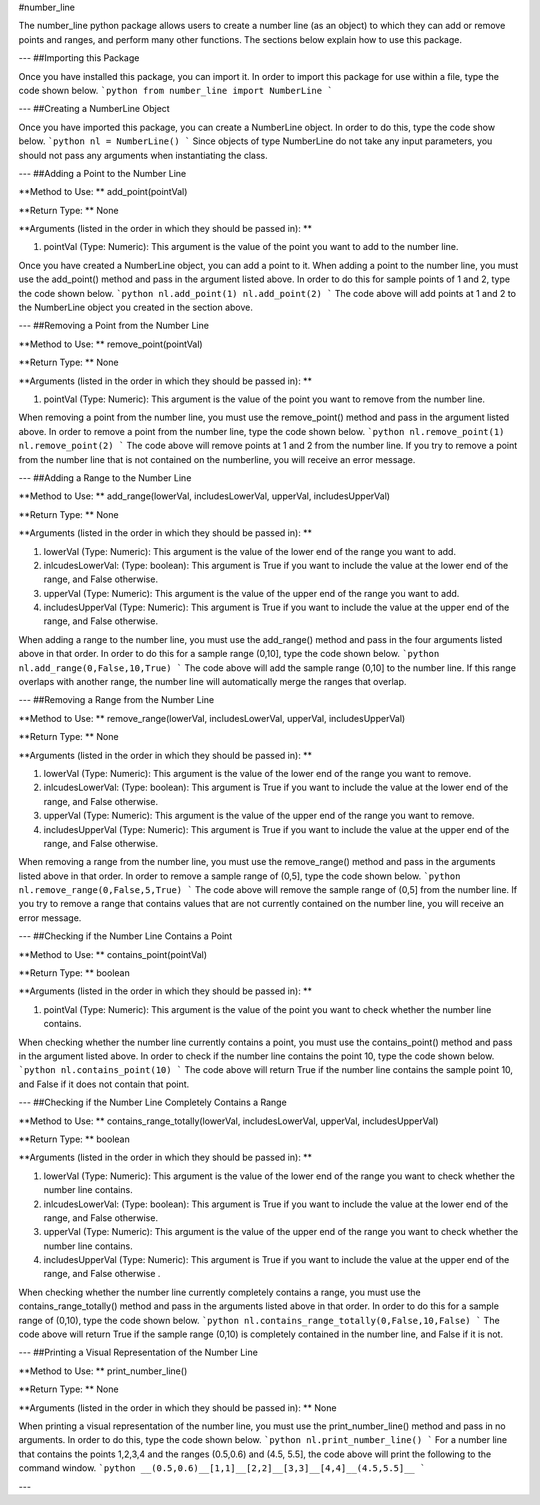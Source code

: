 #number_line

The number_line python package allows users to create a number line (as an object) to which they can add or remove points and ranges, and perform many other functions. The sections below explain how to use this package.

---
##Importing this Package

Once you have installed this package, you can import it. In order to import this package for use within a file, type the code shown below.
```python
from number_line import NumberLine
```

---
##Creating a NumberLine Object

Once you have imported this package, you can create a NumberLine object. In order to do this, type the code show below.
```python
nl = NumberLine()
```
Since objects of type NumberLine do not take any input parameters, you should not pass any arguments when instantiating the class.

---
##Adding a Point to the Number Line

**Method to Use: ** add_point(pointVal)

**Return Type: ** None

**Arguments (listed in the order in which they should be passed in): **

1. pointVal (Type: Numeric): This argument is the value of the point you want to add to the number line.

Once you have created a NumberLine object, you can add a point to it. When adding a point to the number line, you must use the add_point() method and pass in the argument listed above. In order to do this for sample points of 1 and 2, type the code shown below.
```python
nl.add_point(1)
nl.add_point(2)
```
The code above will add points at 1 and 2 to the NumberLine object you created in the section above.

---
##Removing a Point from the Number Line

**Method to Use: ** remove_point(pointVal)

**Return Type: ** None

**Arguments (listed in the order in which they should be passed in): **

1. pointVal (Type: Numeric): This argument is the value of the point you want to remove from the number line.

When removing a point from the number line, you must use the remove_point() method and pass in the argument listed above. In order to remove a point from the number line, type the code shown below.
```python
nl.remove_point(1)
nl.remove_point(2)
```
The code above will remove points at 1 and 2 from the number line. If you try to remove a point from the number line that is not contained on the numberline, you will receive an error message.

---
##Adding a Range to the Number Line

**Method to Use: ** add_range(lowerVal, includesLowerVal, upperVal, includesUpperVal)

**Return Type: ** None

**Arguments (listed in the order in which they should be passed in): **

1. lowerVal (Type: Numeric): This argument is the value of the lower end of the range you want to add.
2. inlcudesLowerVal: (Type: boolean): This argument is True if you want to include the value at the lower end of the range, and False otherwise.
3. upperVal (Type: Numeric): This argument is the value of the upper end of the range you want to add.
4. includesUpperVal (Type: Numeric): This argument is True if you want to include the value at the upper end of the range, and False otherwise.

When adding a range to the number line, you must use the add_range() method and pass in the four arguments listed above in that order. In order to do this for a sample range (0,10], type the code shown below. 
```python
nl.add_range(0,False,10,True)
```
The code above will add the sample range (0,10] to the number line. If this range overlaps with another range, the number line will automatically  merge the ranges that overlap. 

---
##Removing a Range from the Number Line

**Method to Use: ** remove_range(lowerVal, includesLowerVal, upperVal, includesUpperVal)

**Return Type: ** None

**Arguments (listed in the order in which they should be passed in): **

1. lowerVal (Type: Numeric): This argument is the value of the lower end of the range you want to remove.
2. inlcudesLowerVal: (Type: boolean): This argument is True if you want to include the value at the lower end of the range, and False otherwise.
3. upperVal (Type: Numeric): This argument is the value of the upper end of the range you want to remove.
4. includesUpperVal (Type: Numeric): This argument is True if you want to include the value at the upper end of the range, and False otherwise.

When removing a range from the number line, you must use the remove_range() method and pass in the arguments listed above in that order. In order to remove a sample range of (0,5], type the code shown below.
```python
nl.remove_range(0,False,5,True)
```
The code above will remove the sample range of (0,5] from the number line. If you try to remove a range that contains values that are not currently contained on the number line, you will receive an error message.

---
##Checking if the Number Line Contains a Point

**Method to Use: ** contains_point(pointVal)

**Return Type: ** boolean

**Arguments (listed in the order in which they should be passed in): **

1. pointVal (Type: Numeric): This argument is the value of the point you want to check whether the number line contains.


When checking whether the number line currently contains a point, you must use the contains_point() method and pass in the argument listed above. In order to check if the number line contains the point 10, type the code shown below.
```python
nl.contains_point(10)
```
The code above will return True if the number line contains the sample point 10, and False if it does not contain that point. 

---
##Checking if the Number Line Completely Contains a Range 

**Method to Use: ** contains_range_totally(lowerVal, includesLowerVal, upperVal, includesUpperVal)

**Return Type: ** boolean

**Arguments (listed in the order in which they should be passed in): **

1. lowerVal (Type: Numeric): This argument is the value of the lower end of the range you want to check whether the number line contains.
2. inlcudesLowerVal: (Type: boolean): This argument is True if you want to include the value at the lower end of the range, and False otherwise.
3. upperVal (Type: Numeric): This argument is the value of the upper end of the range you want to check whether the number line contains.
4. includesUpperVal (Type: Numeric): This argument is True if you want to include the value at the upper end of the range, and False otherwise .

When checking whether the number line currently completely contains a range, you must use the contains_range_totally() method and pass in the arguments listed above in that order. In order to do this for a sample range of (0,10), type the code shown below.
```python
nl.contains_range_totally(0,False,10,False)
```
The code above will return True if the sample range (0,10) is completely contained in the number line, and False if it is not. 

---
##Printing a Visual Representation of the Number Line

**Method to Use: ** print_number_line()

**Return Type: ** None

**Arguments (listed in the order in which they should be passed in): ** None

When printing a visual representation of the number line, you must use the print_number_line() method and pass in no arguments. In order to do this, type the code shown below. 
```python
nl.print_number_line()
```
For a number line that contains the points 1,2,3,4 and the ranges (0.5,0.6) and (4.5, 5.5], the code above will print the following to the command window.
```python
__(0.5,0.6)__[1,1]__[2,2]__[3,3]__[4,4]__(4.5,5.5]__
```

---




